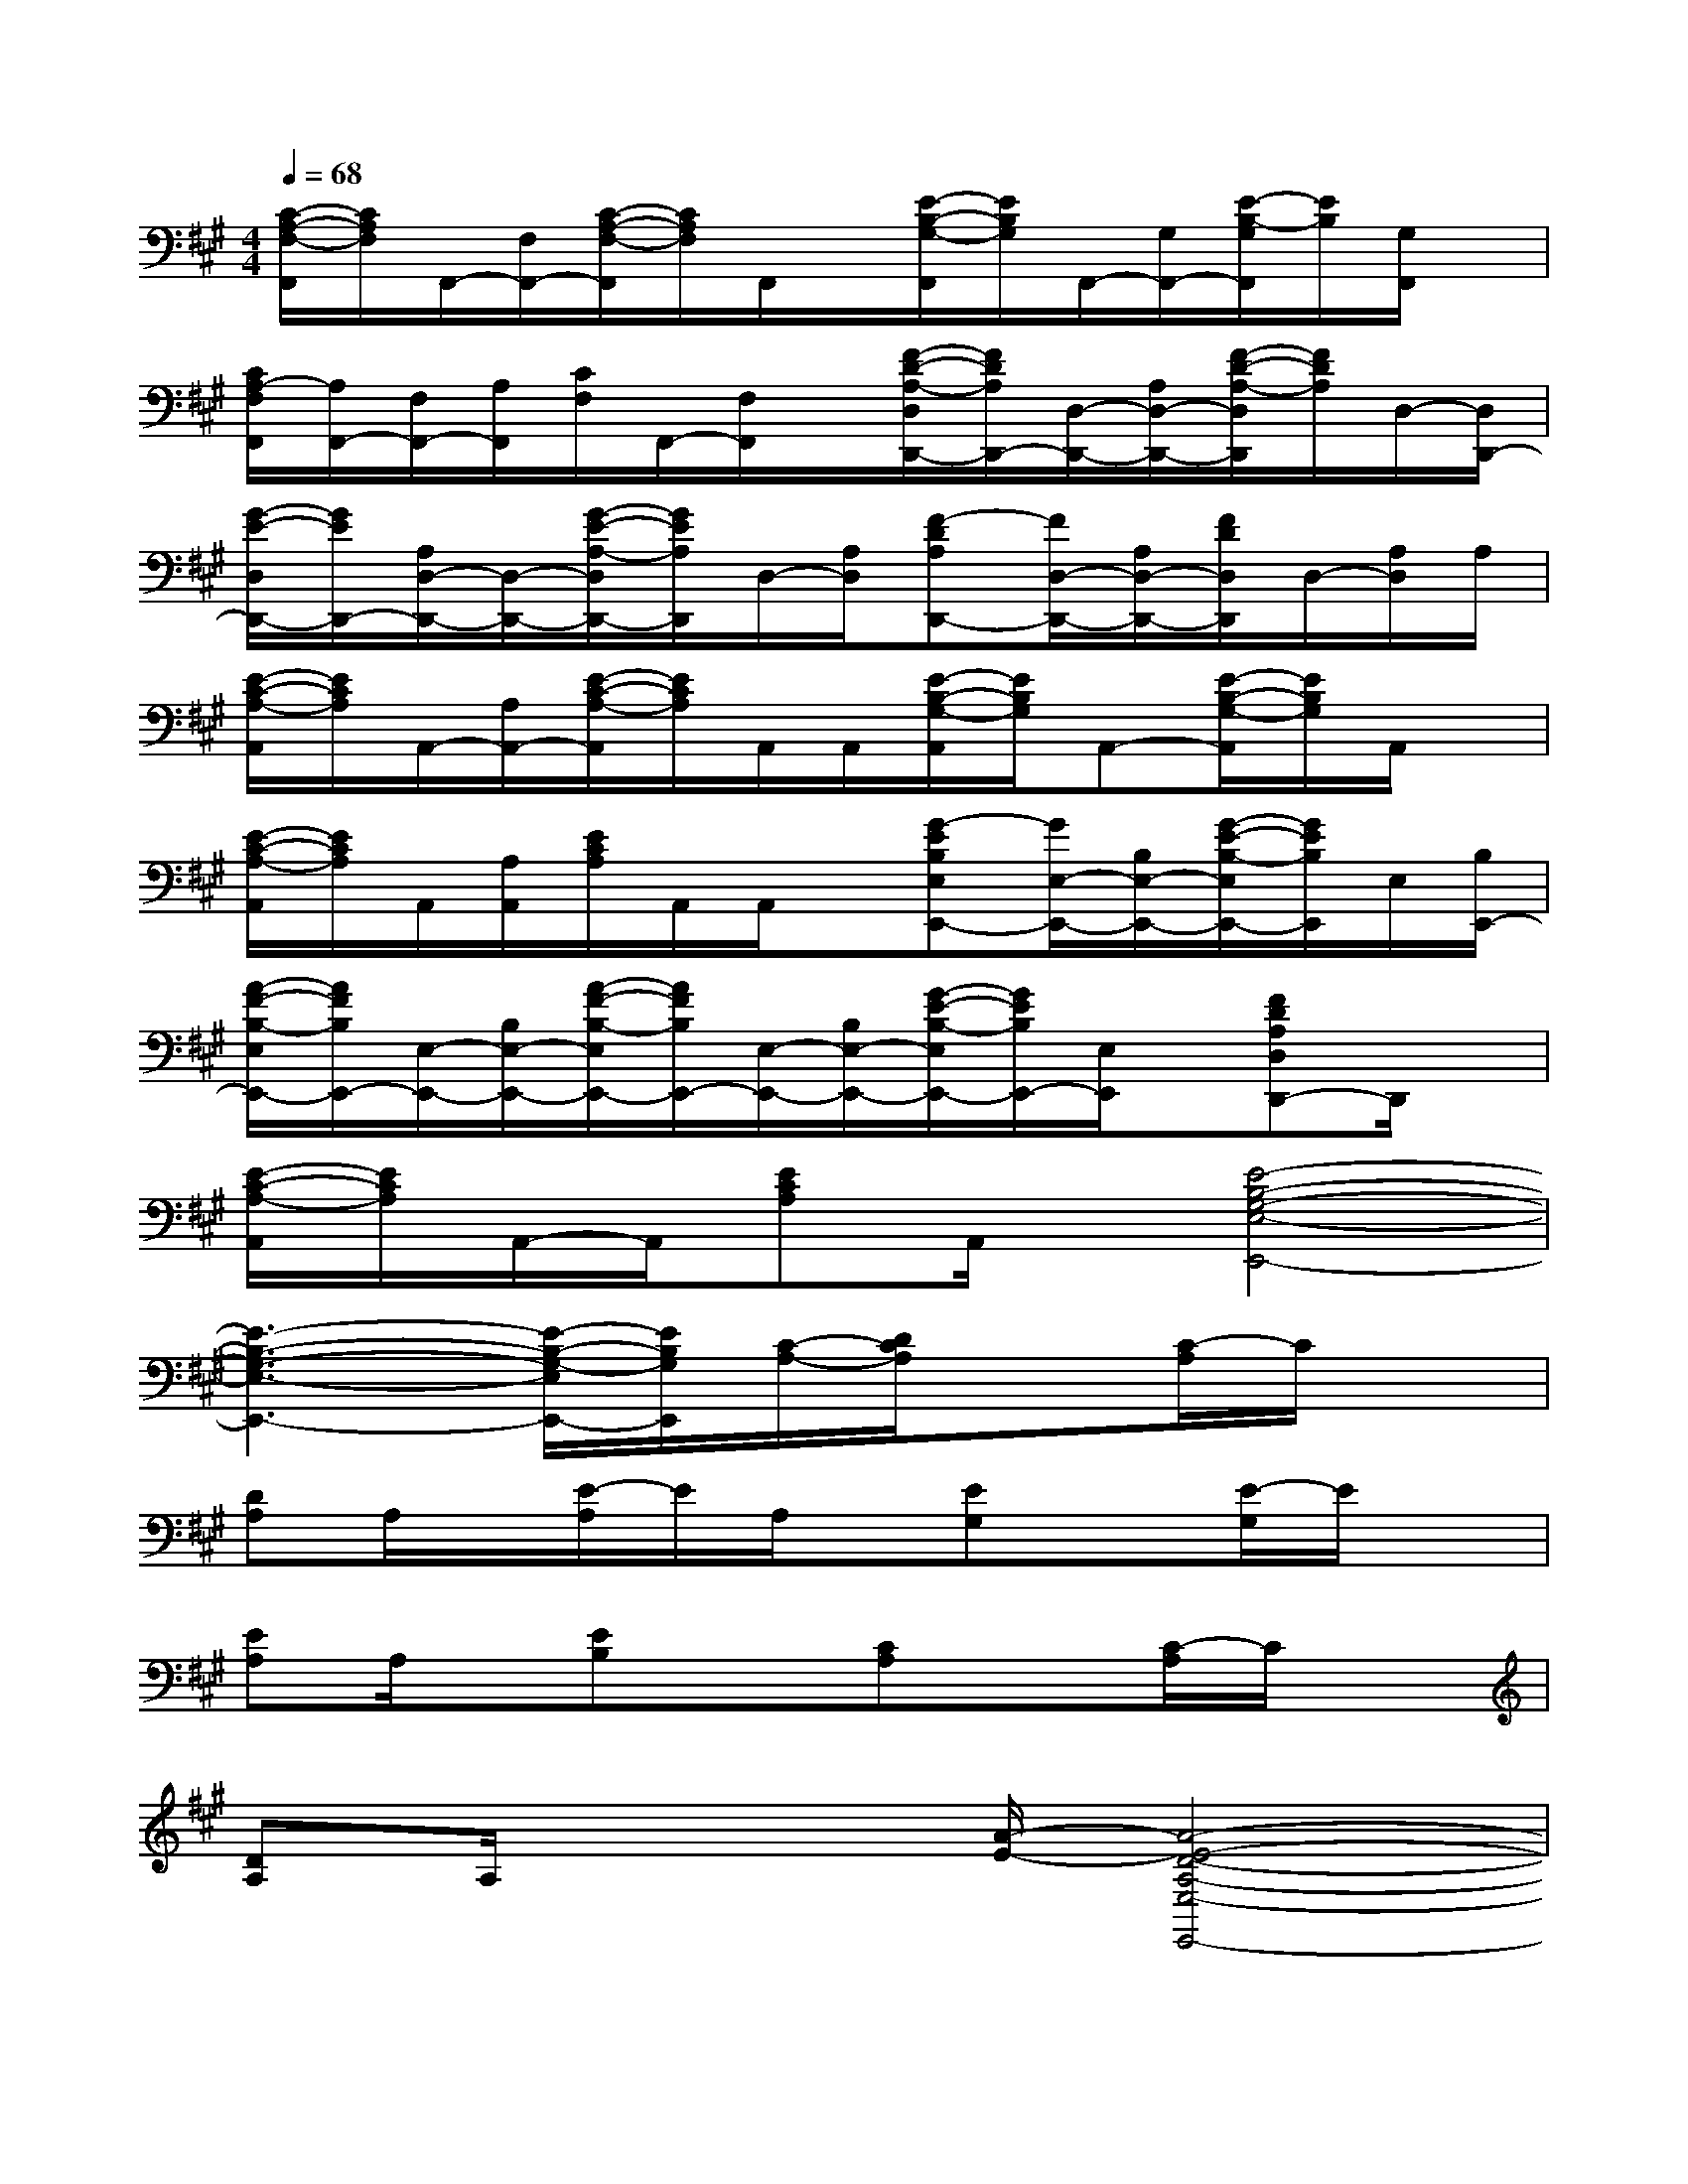X:1
T:
M:4/4
L:1/8
Q:1/4=68
K:A%3sharps
V:1
[C/2-A,/2-F,/2-F,,/2][C/2A,/2F,/2]F,,/2-[F,/2F,,/2-][C/2-A,/2-F,/2-F,,/2][C/2A,/2F,/2]F,,/2x/2[E/2-B,/2-G,/2-F,,/2][E/2B,/2G,/2]F,,/2-[G,/2F,,/2-][E/2-B,/2-G,/2F,,/2][E/2B,/2][G,/2F,,/2]x/2|
[C/2A,/2-F,/2F,,/2][A,/2F,,/2-][F,/2F,,/2-][A,/2F,,/2][C/2F,/2]F,,/2-[F,/2F,,/2]x/2[F/2-D/2-A,/2-D,/2D,,/2-][F/2D/2A,/2D,,/2-][D,/2-D,,/2-][A,/2D,/2-D,,/2-][F/2-D/2-A,/2-D,/2D,,/2][F/2D/2A,/2]D,/2-[D,/2D,,/2-]|
[G/2-E/2-D,/2D,,/2-][G/2E/2D,,/2-][A,/2D,/2-D,,/2-][D,/2-D,,/2-][G/2-E/2-A,/2-D,/2D,,/2-][G/2E/2A,/2D,,/2]D,/2-[A,/2D,/2][F-DA,D,,-][F/2D,/2-D,,/2-][A,/2D,/2-D,,/2-][F/2D/2D,/2D,,/2]D,/2-[A,/2D,/2]A,/2|
[E/2-C/2-A,/2-A,,/2][E/2C/2A,/2]A,,/2-[A,/2A,,/2-][E/2-C/2-A,/2-A,,/2][E/2C/2A,/2]A,,/2A,,/2[E/2-B,/2-G,/2-A,,/2][E/2B,/2G,/2]A,,-[E/2-B,/2-G,/2-A,,/2][E/2B,/2G,/2]A,,/2x/2|
[E/2-C/2-A,/2-A,,/2][E/2C/2A,/2]A,,/2[A,/2A,,/2][E/2C/2A,/2]A,,/2A,,/2x/2[G-EB,E,E,,-][G/2E,/2-E,,/2-][B,/2E,/2-E,,/2-][G/2-E/2-B,/2-E,/2E,,/2-][G/2E/2B,/2E,,/2]E,/2[B,/2E,,/2-]|
[A/2-F/2-B,/2-E,/2E,,/2-][A/2F/2B,/2E,,/2-][E,/2-E,,/2-][B,/2E,/2-E,,/2-][A/2-F/2-B,/2-E,/2E,,/2-][A/2F/2B,/2E,,/2-][E,/2-E,,/2-][B,/2E,/2-E,,/2-][G/2-E/2-B,/2-E,/2E,,/2-][G/2E/2B,/2E,,/2-][E,/2E,,/2]x/2[FDA,D,D,,-]D,,/2x/2|
[E/2-C/2-A,/2-A,,/2][E/2C/2A,/2]A,,/2-A,,/2[ECA,]A,,/2x/2[E4-B,4-G,4-E,4-E,,4-]|
[E3-B,3-G,3-E,3-E,,3-][E/2-B,/2-G,/2-E,/2E,,/2-][E/2B,/2G,/2E,,/2][C/2-A,/2-][D/2C/2A,/2]x[C/2-A,/2]C/2x|
[DA,]A,/2x/2[E/2-A,/2]E/2A,/2x/2[EG,]x[E/2-G,/2]E/2x|
[EA,]A,/2x/2[EB,]x[CA,]x[C/2-A,/2]C/2x|
[DA,]A,/2x2[A/2-E/2-][A4-E4-D4-A,4-E,4-E,,4-]|
[A6-E6-D6-A,6-E,6-E,,6-][A3/2-E3/2D3/2-A,3/2-E,3/2-E,,3/2-][A/2D/2A,/2E,/2E,,/2]|
[C-A,-E,][C/2A,/2E,/2]x/2[CA,]E,/2x/2[DA,]E,/2x/2[EA,]E,/2x/2|
[B,G,E,]E,/2x/2[B,G,]x[A,E,]E,/2x/2[B,/2-E,/2]B,/2x|
[CA,F,]F,/2x/2[CA,]F,/2x/2[DA,F,]F,/2x/2[EA,F,]x|
[CG,E,]E,/2x/2[CG,]x[D/2-A,/2-F,/2][D/2A,/2]F,/2x/2[DA,]x/2D/2